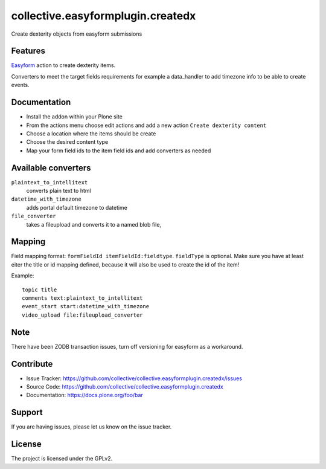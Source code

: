 ==================================
collective.easyformplugin.createdx
==================================

Create dexterity objects from easyform submissions

Features
--------

`Easyform <https://pypi.org/project/collective.easyform/>`_ action to create dexterity items.

Converters to meet the target fields requirements for example a data_handler to add timezone info to be able to create events.


Documentation
-------------

- Install the addon within your Plone site
- From the actions menu choose edit actions and add a new action
  ``Create dexterity content``
- Choose a location where the items should be create
- Choose the desired content type
- Map your form field ids to the item field ids and add converters as needed


Available converters
--------------------

``plaintext_to_intellitext``
  converts plain text to html

``datetime_with_timezone``
  adds portal default timezone to datetime

``file_converter``
  takes a fileupload and converts it to a named blob file,



Mapping
-------

Field mapping format: ``formFieldId itemFieldId:fieldtype``.
``fieldType`` is optional.
Make sure you have at least eiter the title or id mapping defined, because it will also be used to create the id of the item!

Example::

    topic title
    comments text:plaintext_to_intellitext
    event_start start:datetime_with_timezone
    video_upload file:fileupload_converter


Note
----

There have been ZODB transaction issues, turn off versioning for easyform as a workaround.

Contribute
----------

- Issue Tracker: https://github.com/collective/collective.easyformplugin.createdx/issues
- Source Code: https://github.com/collective/collective.easyformplugin.createdx
- Documentation: https://docs.plone.org/foo/bar


Support
-------

If you are having issues, please let us know on the issue tracker.


License
-------

The project is licensed under the GPLv2.
